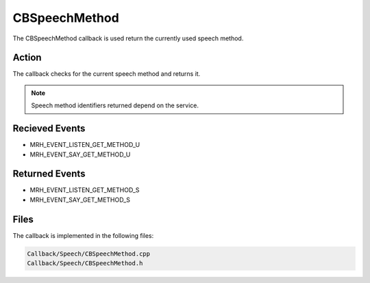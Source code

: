 CBSpeechMethod
==============
The CBSpeechMethod callback is used return the currently used 
speech method.

Action
------
The callback checks for the current speech method and returns it.

.. note::

    Speech method identifiers returned depend on the service.

Recieved Events
---------------
* MRH_EVENT_LISTEN_GET_METHOD_U
* MRH_EVENT_SAY_GET_METHOD_U

Returned Events
---------------
* MRH_EVENT_LISTEN_GET_METHOD_S
* MRH_EVENT_SAY_GET_METHOD_S

Files
-----
The callback is implemented in the following files:

.. code-block:: c

    Callback/Speech/CBSpeechMethod.cpp
    Callback/Speech/CBSpeechMethod.h